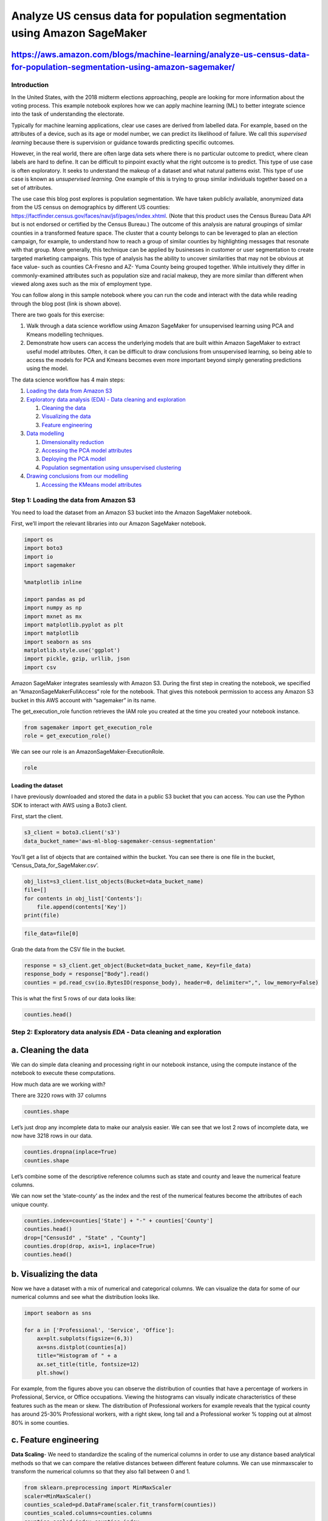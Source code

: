 Analyze US census data for population segmentation using Amazon SageMaker
=========================================================================

https://aws.amazon.com/blogs/machine-learning/analyze-us-census-data-for-population-segmentation-using-amazon-sagemaker/
~~~~~~~~~~~~~~~~~~~~~~~~~~~~~~~~~~~~~~~~~~~~~~~~~~~~~~~~~~~~~~~~~~~~~~~~~~~~~~~~~~~~~~~~~~~~~~~~~~~~~~~~~~~~~~~~~~~~~~~~

Introduction
------------

In the United States, with the 2018 midterm elections approaching,
people are looking for more information about the voting process. This
example notebook explores how we can apply machine learning (ML) to
better integrate science into the task of understanding the electorate.

Typically for machine learning applications, clear use cases are derived
from labelled data. For example, based on the attributes of a device,
such as its age or model number, we can predict its likelihood of
failure. We call this *supervised learning* because there is supervision
or guidance towards predicting specific outcomes.

However, in the real world, there are often large data sets where there
is no particular outcome to predict, where clean labels are hard to
define. It can be difficult to pinpoint exactly what the right outcome
is to predict. This type of use case is often exploratory. It seeks to
understand the makeup of a dataset and what natural patterns exist. This
type of use case is known as *unsupervised learning*. One example of
this is trying to group similar individuals together based on a set of
attributes.

The use case this blog post explores is population segmentation. We have
taken publicly available, anonymized data from the US census on
demographics by different US counties:
https://factfinder.census.gov/faces/nav/jsf/pages/index.xhtml. (Note
that this product uses the Census Bureau Data API but is not endorsed or
certified by the Census Bureau.) The outcome of this analysis are
natural groupings of similar counties in a transformed feature space.
The cluster that a county belongs to can be leveraged to plan an
election campaign, for example, to understand how to reach a group of
similar counties by highlighting messages that resonate with that group.
More generally, this technique can be applied by businesses in customer
or user segmentation to create targeted marketing campaigns. This type
of analysis has the ability to uncover similarities that may not be
obvious at face value- such as counties CA-Fresno and AZ- Yuma County
being grouped together. While intuitively they differ in
commonly-examined attributes such as population size and racial makeup,
they are more similar than different when viewed along axes such as the
mix of employment type.

You can follow along in this sample notebook where you can run the code
and interact with the data while reading through the blog post (link is
shown above).

There are two goals for this exercise:

1) Walk through a data science workflow using Amazon SageMaker for
   unsupervised learning using PCA and Kmeans modelling techniques.

2) Demonstrate how users can access the underlying models that are built
   within Amazon SageMaker to extract useful model attributes. Often, it
   can be difficult to draw conclusions from unsupervised learning, so
   being able to access the models for PCA and Kmeans becomes even more
   important beyond simply generating predictions using the model.

The data science workflow has 4 main steps:

1. `Loading the data from Amazon
   S3 <#Step-1:-Loading-the-data-from-Amazon-S3>`__
2. `Exploratory data analysis (EDA) - Data cleaning and
   exploration <#Step-2:-Exploratory-data-analysis-EDA---Data-cleaning-and-exploration>`__

   1. `Cleaning the data <#a.-Cleaning-the-data>`__
   2. `Visualizing the data <#b.-Visualizing-the-data>`__
   3. `Feature engineering <#c.-Feature-engineering>`__

3. `Data modelling <#Step-3:-Data-modelling>`__

   1. `Dimensionality reduction <#a.-Dimensionality-reduction>`__
   2. `Accessing the PCA model
      attributes <#b.-Accessing-the-PCA-model-attributes>`__
   3. `Deploying the PCA model <#c.-Deploying-the-PCA-model>`__
   4. `Population segmentation using unsupervised
      clustering <#d.-Population-segmentation-using-unsupervised-clustering>`__

4. `Drawing conclusions from our
   modelling <#Step-4:-Drawing-conclusions-from-our-modelling>`__

   1. `Accessing the KMeans model
      attributes <#a.-Accessing-the-KMeans-model-attributes>`__

Step 1: Loading the data from Amazon S3
---------------------------------------

You need to load the dataset from an Amazon S3 bucket into the Amazon
SageMaker notebook.

First, we’ll import the relevant libraries into our Amazon SageMaker
notebook.

.. code:: ipython3

    import os
    import boto3
    import io
    import sagemaker
    
    %matplotlib inline 
    
    import pandas as pd
    import numpy as np
    import mxnet as mx
    import matplotlib.pyplot as plt
    import matplotlib
    import seaborn as sns
    matplotlib.style.use('ggplot')
    import pickle, gzip, urllib, json
    import csv

Amazon SageMaker integrates seamlessly with Amazon S3. During the first
step in creating the notebook, we specified an
“AmazonSageMakerFullAccess” role for the notebook. That gives this
notebook permission to access any Amazon S3 bucket in this AWS account
with “sagemaker” in its name.

The get_execution_role function retrieves the IAM role you created at
the time you created your notebook instance.

.. code:: ipython3

    from sagemaker import get_execution_role
    role = get_execution_role()

We can see our role is an AmazonSageMaker-ExecutionRole.

.. code:: ipython3

    role

Loading the dataset
^^^^^^^^^^^^^^^^^^^

I have previously downloaded and stored the data in a public S3 bucket
that you can access. You can use the Python SDK to interact with AWS
using a Boto3 client.

First, start the client.

.. code:: ipython3

    s3_client = boto3.client('s3')
    data_bucket_name='aws-ml-blog-sagemaker-census-segmentation'

You’ll get a list of objects that are contained within the bucket. You
can see there is one file in the bucket,
‘Census_Data_for_SageMaker.csv’.

.. code:: ipython3

    obj_list=s3_client.list_objects(Bucket=data_bucket_name)
    file=[]
    for contents in obj_list['Contents']:
        file.append(contents['Key'])
    print(file)

.. code:: ipython3

    file_data=file[0]

Grab the data from the CSV file in the bucket.

.. code:: ipython3

    response = s3_client.get_object(Bucket=data_bucket_name, Key=file_data)
    response_body = response["Body"].read()
    counties = pd.read_csv(io.BytesIO(response_body), header=0, delimiter=",", low_memory=False) 

This is what the first 5 rows of our data looks like:

.. code:: ipython3

    counties.head()

Step 2: Exploratory data analysis *EDA* - Data cleaning and exploration
-----------------------------------------------------------------------

a. Cleaning the data
~~~~~~~~~~~~~~~~~~~~

We can do simple data cleaning and processing right in our notebook
instance, using the compute instance of the notebook to execute these
computations.

How much data are we working with?

There are 3220 rows with 37 columns

.. code:: ipython3

    counties.shape

Let’s just drop any incomplete data to make our analysis easier. We can
see that we lost 2 rows of incomplete data, we now have 3218 rows in our
data.

.. code:: ipython3

    counties.dropna(inplace=True)
    counties.shape

Let’s combine some of the descriptive reference columns such as state
and county and leave the numerical feature columns.

We can now set the ‘state-county’ as the index and the rest of the
numerical features become the attributes of each unique county.

.. code:: ipython3

    counties.index=counties['State'] + "-" + counties['County']
    counties.head()
    drop=["CensusId" , "State" , "County"]
    counties.drop(drop, axis=1, inplace=True)
    counties.head()

b. Visualizing the data
~~~~~~~~~~~~~~~~~~~~~~~

Now we have a dataset with a mix of numerical and categorical columns.
We can visualize the data for some of our numerical columns and see what
the distribution looks like.

.. code:: ipython3

    import seaborn as sns
    
    for a in ['Professional', 'Service', 'Office']:
        ax=plt.subplots(figsize=(6,3))
        ax=sns.distplot(counties[a])
        title="Histogram of " + a
        ax.set_title(title, fontsize=12)
        plt.show()

For example, from the figures above you can observe the distribution of
counties that have a percentage of workers in Professional, Service, or
Office occupations. Viewing the histograms can visually indicate
characteristics of these features such as the mean or skew. The
distribution of Professional workers for example reveals that the
typical county has around 25-30% Professional workers, with a right
skew, long tail and a Professional worker % topping out at almost 80% in
some counties.

c. Feature engineering
~~~~~~~~~~~~~~~~~~~~~~

**Data Scaling**- We need to standardize the scaling of the numerical
columns in order to use any distance based analytical methods so that we
can compare the relative distances between different feature columns. We
can use minmaxscaler to transform the numerical columns so that they
also fall between 0 and 1.

.. code:: ipython3

    from sklearn.preprocessing import MinMaxScaler
    scaler=MinMaxScaler()
    counties_scaled=pd.DataFrame(scaler.fit_transform(counties))
    counties_scaled.columns=counties.columns
    counties_scaled.index=counties.index

We can see that all of our numerical columns now have a min of 0 and a
max of 1.

.. code:: ipython3

    counties_scaled.describe()

Step 3: Data modelling
----------------------

a. Dimensionality reduction
~~~~~~~~~~~~~~~~~~~~~~~~~~~

We will be using principal component analysis (PCA) to reduce the
dimensionality of our data. This method decomposes the data matrix into
features that are orthogonal with each other. The resultant orthogonal
features are linear combinations of the original feature set. You can
think of this method as taking many features and combining similar or
redundant features together to form a new, smaller feature set.

We can reduce dimensionality with the built-in Amazon SageMaker
algorithm for PCA.

We first import and call an instance of the PCA SageMaker model. Then we
specify different parameters of the model. These can be resource
configuration parameters, such as how many instances to use during
training, or what type of instances to use. Or they can be model
computation hyperparameters, such as how many components to use when
performing PCA. Documentation on the PCA model can be found here:
http://sagemaker.readthedocs.io/en/latest/pca.html

Be sure to specify the bucket name for a bucket in your account where
you want SageMaker model parameters to be stored. Note that the bucket
must be in the same region as this notebook.

.. code:: ipython3

    sess = sagemaker.Session()
    bucket=sess.default_bucket()

.. code:: ipython3

    from sagemaker import PCA
    num_components=33
    
    pca_SM = PCA(role=role,
                 train_instance_count=1,
                 train_instance_type='ml.c4.xlarge',
                 output_path='s3://'+ bucket +'/counties/',
                 num_components=num_components)

Next, we prepare data for Amazon SageMaker by extracting the numpy array
from the DataFrame and explicitly casting to ``float32``

.. code:: ipython3

    train_data = counties_scaled.values.astype('float32')

The *record_set* function in the Amazon SageMaker PCA model converts a
numpy array into a record set format that is the required format for the
input data to be trained. This is a requirement for all Amazon SageMaker
built-in models. The use of this data type is one of the reasons that
allows training of models within Amazon SageMaker to perform faster, for
larger data sets compared with other implementations of the same models,
such as the sklearn implementation.

We call the fit function on our PCA model, passing in our training data,
and this spins up a training instance or cluster to perform the training
job.

.. code:: ipython3

    %%time
    pca_SM.fit(pca_SM.record_set(train_data))

b. Accessing the PCA model attributes
~~~~~~~~~~~~~~~~~~~~~~~~~~~~~~~~~~~~~

After the model is created, we can also access the underlying model
parameters.

Now that the training job is complete, you can find the job under
**Jobs** in the **Training** subsection in the Amazon SageMaker console.

Model artifacts are stored in Amazon S3 after they have been trained.
This is the same model artifact that is used to deploy a trained model
using Amazon SageMaker. Since many of the Amazon SageMaker algorithms
use MXNet for computational speed, the model artifact is stored as an ND
array. For an output path that was specified during the training call,
the model resides in ``<training_job_name>/output/model.tar.gz`` file,
which is a TAR archive file compressed with GNU zip (gzip) compression.

.. code:: ipython3

    job_name = pca_SM.latest_training_job.name
    model_key = "counties/" + job_name + "/output/model.tar.gz"
    
    boto3.resource('s3').Bucket(bucket).download_file(model_key, 'model.tar.gz')
    os.system('tar -zxvf model.tar.gz')

After the model is decompressed, we can load the ND array using MXNet.

.. code:: ipython3

    import mxnet as mx
    pca_model_params = mx.ndarray.load('model_algo-1')

**Three groups of model parameters are contained within the PCA model.**

**mean**: is optional and is only available if the “subtract_mean”
hyperparameter is true when calling the training step from the original
PCA SageMaker function.

**v**: contains the principal components (same as ‘components\_’ in the
sklearn PCA model).

**s**: the singular values of the components for the PCA transformation.
This does not exactly give the % variance from the original feature
space, but can give the % variance from the projected feature space.

explained-variance-ratio ~= square(s) / sum(square(s))

To calculate the exact explained-variance-ratio vector if needed, it
simply requires saving the sum of squares of the original data (call
that N) and computing explained-variance-ratio = square(s) / N.

.. code:: ipython3

    s=pd.DataFrame(pca_model_params['s'].asnumpy())
    v=pd.DataFrame(pca_model_params['v'].asnumpy())

We can now calculate the variance explained by the largest n components
that we want to keep. For this example, let’s take the top 5 components.

We can see that the largest 5 components explain ~72% of the total
variance in our dataset:

.. code:: ipython3

    s.iloc[28:,:].apply(lambda x: x*x).sum()/s.apply(lambda x: x*x).sum()

After we have decided to keep the top 5 components, we can take only the
5 largest components from our original s and v matrix.

.. code:: ipython3

    s_5=s.iloc[28:,:]
    v_5=v.iloc[:,28:]
    v_5.columns=[0,1,2,3,4]

We can now examine the makeup of each PCA component based on the
weightings of the original features that are included in the component.
For example, the following code shows the first component. We can see
that this component describes an attribute of a county that has high
poverty and unemployment, low income and income per capita, and high
Hispanic/Black population and low White population.

Note that this is v_5[4] or last component of the list of components in
v_5, but is actually the largest component because the components are
ordered from smallest to largest. So v_5[0] would be the smallest
component. Similarly, change the value of component_num to cycle through
the makeup of each component.

.. code:: ipython3

    component_num=1
    
    first_comp = v_5[5-component_num]
    comps = pd.DataFrame(list(zip(first_comp, counties_scaled.columns)), columns=['weights', 'features'])
    comps['abs_weights']=comps['weights'].apply(lambda x: np.abs(x))
    ax=sns.barplot(data=comps.sort_values('abs_weights', ascending=False).head(10), x="weights", y="features", palette="Blues_d")
    ax.set_title("PCA Component Makeup: #" + str(component_num))
    plt.show()

Similarly, you can go through and examine the makeup of each PCA
components and try to understand what the key positive and negative
attributes are for each component. The following code names the
components, but feel free to change them as you gain insight into the
unique makeup of each component.

.. code:: ipython3

    PCA_list=['comp_1', 'comp_2', 'comp_3', 'comp_4', 'comp_5']
    
    #PCA_list=["Poverty/Unemployment", "Self Employment/Public Workers", "High Income/Professional & Office Workers", \
    #         "Black/Native Am Populations & Public/Professional Workers", "Construction & Commuters"]

c. Deploying the PCA model
~~~~~~~~~~~~~~~~~~~~~~~~~~

We can now deploy this model endpoint and use it to make predictions.
This model is now live and hosted on an instance_type that we specify.

.. code:: ipython3

    %%time
    pca_predictor = pca_SM.deploy(initial_instance_count=1, 
                                     instance_type='ml.t2.medium')

We can also pass our original dataset to the model so that we can
transform the data using the model we created. Then we can take the
largest 5 components and this will reduce the dimensionality of our data
from 34 to 5.

.. code:: ipython3

    %%time
    result = pca_predictor.predict(train_data)

.. code:: ipython3

    counties_transformed=pd.DataFrame()
    for a in result:
        b=a.label['projection'].float32_tensor.values
        counties_transformed=counties_transformed.append([list(b)])
    counties_transformed.index=counties_scaled.index
    counties_transformed=counties_transformed.iloc[:,28:]
    counties_transformed.columns=PCA_list

Now we have created a dataset where each county is described by the 5
principle components that we analyzed earlier. Each of these 5
components is a linear combination of the original feature space. We can
interpret each of these 5 components by analyzing the makeup of the
component shown previously.

.. code:: ipython3

    counties_transformed.head()

d. Population segmentation using unsupervised clustering
~~~~~~~~~~~~~~~~~~~~~~~~~~~~~~~~~~~~~~~~~~~~~~~~~~~~~~~~

Now, we’ll use the Kmeans algorithm to segment the population of
counties by the 5 PCA attributes we have created. Kmeans is a clustering
algorithm that identifies clusters of similar counties based on their
attributes. Since we have ~3000 counties and 34 attributes in our
original dataset, the large feature space may have made it difficult to
cluster the counties effectively. Instead, we have reduced the feature
space to 5 PCA components, and we’ll cluster on this transformed
dataset.

.. code:: ipython3

    train_data = counties_transformed.values.astype('float32')

First, we call and define the hyperparameters of our KMeans model as we
have done with our PCA model. The Kmeans algorithm allows the user to
specify how many clusters to identify. In this instance, let’s try to
find the top 7 clusters from our dataset.

.. code:: ipython3

    from sagemaker import KMeans
    
    num_clusters = 7
    kmeans = KMeans(role=role,
                    train_instance_count=1,
                    train_instance_type='ml.c4.xlarge',
                    output_path='s3://'+ bucket +'/counties/',              
                    k=num_clusters)

Then we train the model on our training data.

.. code:: ipython3

    %%time
    kmeans.fit(kmeans.record_set(train_data))

Now we deploy the model and we can pass in the original training set to
get the labels for each entry. This will give us which cluster each
county belongs to.

.. code:: ipython3

    %%time
    kmeans_predictor = kmeans.deploy(initial_instance_count=1, 
                                     instance_type='ml.t2.medium')

.. code:: ipython3

    %%time
    result=kmeans_predictor.predict(train_data)

We can see the breakdown of cluster counts and the distribution of
clusters.

.. code:: ipython3

    cluster_labels = [r.label['closest_cluster'].float32_tensor.values[0] for r in result]

.. code:: ipython3

    pd.DataFrame(cluster_labels)[0].value_counts()

.. code:: ipython3

    ax=plt.subplots(figsize=(6,3))
    ax=sns.distplot(cluster_labels, kde=False)
    title="Histogram of Cluster Counts"
    ax.set_title(title, fontsize=12)
    plt.show()

However, to improve explainability, we need to access the underlying
model to get the cluster centers. These centers will help describe which
features characterize each cluster.

Step 4: Drawing conclusions from our modelling
----------------------------------------------

Explaining the result of the modelling is an important step in making
use of our analysis. By combining PCA and Kmeans, and the information
contained in the model attributes within an Amazon SageMaker trained
model, we can form concrete conclusions based on the data.

a. Accessing the KMeans model attributes
~~~~~~~~~~~~~~~~~~~~~~~~~~~~~~~~~~~~~~~~

First, we will go into the bucket where the kmeans model is stored and
extract it.

.. code:: ipython3

    job_name = kmeans.latest_training_job.name
    model_key = "counties/" + job_name + "/output/model.tar.gz"
    
    boto3.resource('s3').Bucket(bucket).download_file(model_key, 'model.tar.gz')
    os.system('tar -zxvf model.tar.gz')

.. code:: ipython3

    Kmeans_model_params = mx.ndarray.load('model_algo-1')

**There is 1 set of model parameters that is contained within the KMeans
model.**

**Cluster Centroid Locations**: The location of the centers of each
cluster identified by the Kmeans algorithm. The cluster location is
given in our PCA transformed space with 5 components, since we passed
the transformed PCA data into the model.

.. code:: ipython3

    cluster_centroids=pd.DataFrame(Kmeans_model_params[0].asnumpy())
    cluster_centroids.columns=counties_transformed.columns

.. code:: ipython3

    cluster_centroids

We can plot a heatmap of the centroids and their location in the
transformed feature space. This gives us insight into what
characteristics define each cluster. Often with unsupervised learning,
results are hard to interpret. This is one way to make use of the
results of PCA plus clustering techniques together. Since we were able
to examine the makeup of each PCA component, we can understand what each
centroid represents in terms of the PCA components that we intepreted
previously.

For example, we can see that cluster 1 has the highest value in the
“Construction & Commuters” attribute while it has the lowest value in
the “Self Employment/Public Workers” attribute compared with other
clusters. Similarly, cluster 4 has high values in “Construction &
Commuters,” “High Income/Professional & Office Workers,” and “Self
Employment/Public Workers.”

.. code:: ipython3

    plt.figure(figsize = (16, 6))
    ax = sns.heatmap(cluster_centroids.T, cmap = 'YlGnBu')
    ax.set_xlabel("Cluster")
    plt.yticks(fontsize = 16)
    plt.xticks(fontsize = 16)
    ax.set_title("Attribute Value by Centroid")
    plt.show()

We can also map the cluster labels back to each individual county and
examine which counties were naturally grouped together.

.. code:: ipython3

    counties_transformed['labels']=list(map(int, cluster_labels))
    counties_transformed.head()

Now, we can examine one of the clusters in more detail, like cluster 1
for example. A cursory glance at the location of the centroid tells us
that it has the highest value for the “Construction & Commuters”
attribute. We can now see which counties fit that description.

.. code:: ipython3

    cluster=counties_transformed[counties_transformed['labels']==1]
    cluster.head(5)

Conclusion
----------

You have just walked through a data science workflow for unsupervised
learning, specifically clustering a dataset using KMeans after reducing
the dimensionality using PCA. By accessing the underlying models created
within Amazon SageMaker, we were able to improve the explainability of
our modelling and draw actionable conclusions. Using these techniques,
we have been able to better understand the essential characteristics of
different counties in the US and segment the electorate into groupings
accordingly.

Because endpoints are persistent, let’s delete our endpoints now that we’re done to avoid any excess charges on our AWS bill.
                                                                                                                             

.. code:: ipython3

    sagemaker.Session().delete_endpoint(pca_predictor.endpoint)

.. code:: ipython3

    sagemaker.Session().delete_endpoint(kmeans_predictor.endpoint)

